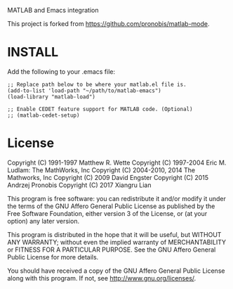 MATLAB and Emacs integration

This project is forked from https://github.com/pronobis/matlab-mode.

* INSTALL

Add the following to your .emacs file:

#+BEGIN_SRC elisp
;; Replace path below to be where your matlab.el file is.
(add-to-list 'load-path "~/path/to/matlab-emacs")
(load-library "matlab-load")

;; Enable CEDET feature support for MATLAB code. (Optional)
;; (matlab-cedet-setup)
#+END_SRC

* License

Copyright (C) 1991-1997 Matthew R. Wette
Copyright (C) 1997-2004 Eric M. Ludlam: The MathWorks, Inc
Copyright (C) 2004-2010, 2014 The Mathworks, Inc
Copyright (C) 2009 David Engster
Copyright (C) 2015 Andrzej Pronobis
Copyright (C) 2017 Xiangru Lian

This program is free software: you can redistribute it and/or modify
it under the terms of the GNU Affero General Public License as
published by the Free Software Foundation, either version 3 of the
License, or (at your option) any later version.

This program is distributed in the hope that it will be useful,
but WITHOUT ANY WARRANTY; without even the implied warranty of
MERCHANTABILITY or FITNESS FOR A PARTICULAR PURPOSE.  See the
GNU Affero General Public License for more details.

You should have received a copy of the GNU Affero General Public License
along with this program.  If not, see <http://www.gnu.org/licenses/>.
